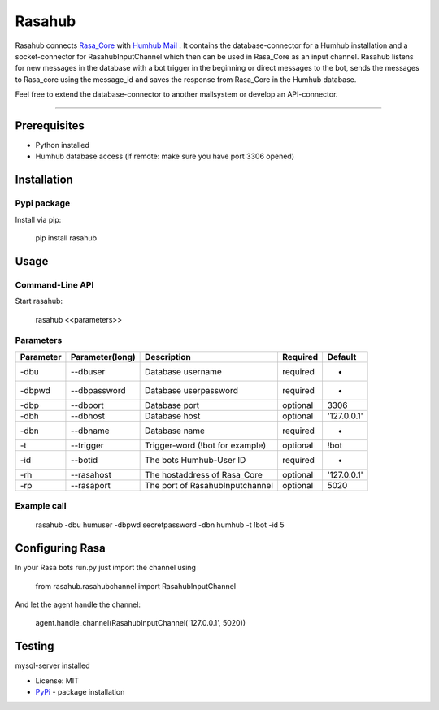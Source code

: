 =======
Rasahub
=======

Rasahub connects `Rasa_Core`_ with `Humhub`_ `Mail`_ .
It contains the database-connector for a Humhub installation and a socket-connector
for RasahubInputChannel which then can be used in Rasa_Core as an input channel.
Rasahub listens for new messages in the database with a bot trigger in the beginning
or direct messages to the bot, sends the messages to Rasa_core using the message_id
and saves the response from Rasa_Core in the Humhub database.

Feel free to extend the database-connector to another mailsystem or develop an API-connector.

----

Prerequisites
=============

* Python installed
* Humhub database access (if remote: make sure you have port 3306 opened)

Installation
============

Pypi package
------------

Install via pip:

    pip install rasahub

Usage
=====

Command-Line API
----------------

Start rasahub:

    rasahub <<parameters>>

Parameters
----------

+------------+------------------+---------------------------------------+-----------+-------------+
| Parameter  | Parameter(long)  | Description                           | Required  | Default     |
+============+==================+=======================================+===========+=============+
| -dbu       | --dbuser         | Database username                     | required  | -           |
+------------+------------------+---------------------------------------+-----------+-------------+
| -dbpwd     | --dbpassword     | Database userpassword                 | required  | -           |
+------------+------------------+---------------------------------------+-----------+-------------+
| -dbp       | --dbport         | Database port                         | optional  | 3306        |
+------------+------------------+---------------------------------------+-----------+-------------+
| -dbh       | --dbhost         | Database host                         | optional  | '127.0.0.1' |
+------------+------------------+---------------------------------------+-----------+-------------+
| -dbn       | --dbname         | Database name                         | required  | -           |
+------------+------------------+---------------------------------------+-----------+-------------+
| -t         | --trigger        | Trigger-word (!bot for example)       | optional  | \!bot       |
+------------+------------------+---------------------------------------+-----------+-------------+
| -id        | --botid          | The bots Humhub-User ID               | required  | -           |
+------------+------------------+---------------------------------------+-----------+-------------+
| -rh        | --rasahost       | The hostaddress of Rasa_Core          | optional  | '127.0.0.1' |
+------------+------------------+---------------------------------------+-----------+-------------+
| -rp        | --rasaport       | The port of RasahubInputchannel       | optional  | 5020        |
+------------+------------------+---------------------------------------+-----------+-------------+

Example call
------------

    rasahub -dbu humuser -dbpwd secretpassword -dbn humhub -t !bot -id 5

Configuring Rasa
================

In your Rasa bots run.py just import the channel using

    from rasahub.rasahubchannel import RasahubInputChannel

And let the agent handle the channel:

    agent.handle_channel(RasahubInputChannel('127.0.0.1', 5020))


Testing
=======

mysql-server installed


* License: MIT
* `PyPi`_ - package installation

.. _Rasa_Core: https://github.com/RasaHQ/rasa_core
.. _Humhub: https://www.humhub.org/de/site/index
.. _Mail: https://github.com/humhub/humhub-modules-mail
.. _PyPi: https://pypi.python.org/pypi/rasahub
